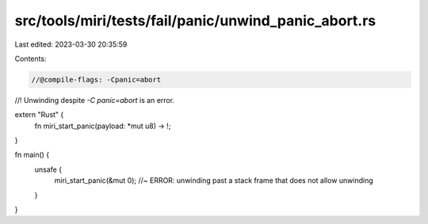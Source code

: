 src/tools/miri/tests/fail/panic/unwind_panic_abort.rs
=====================================================

Last edited: 2023-03-30 20:35:59

Contents:

.. code-block:: rs

    //@compile-flags: -Cpanic=abort

//! Unwinding despite `-C panic=abort` is an error.

extern "Rust" {
    fn miri_start_panic(payload: *mut u8) -> !;
}

fn main() {
    unsafe {
        miri_start_panic(&mut 0); //~ ERROR: unwinding past a stack frame that does not allow unwinding
    }
}



